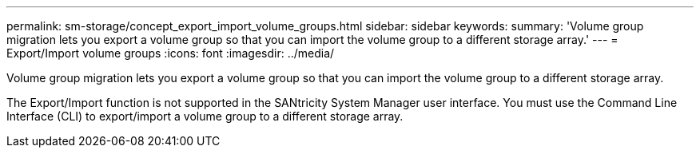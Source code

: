 ---
permalink: sm-storage/concept_export_import_volume_groups.html
sidebar: sidebar
keywords: 
summary: 'Volume group migration lets you export a volume group so that you can import the volume group to a different storage array.'
---
= Export/Import volume groups
:icons: font
:imagesdir: ../media/

[.lead]
Volume group migration lets you export a volume group so that you can import the volume group to a different storage array.

The Export/Import function is not supported in the SANtricity System Manager user interface. You must use the Command Line Interface (CLI) to export/import a volume group to a different storage array.
